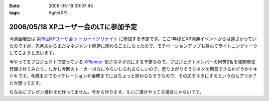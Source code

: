 :date: 2006-05-18 00:37:45
:tags: Agile(XP)

=====================================
2006/05/18 XPユーザー会のLTに参加予定
=====================================

今週金曜日は `第15回XPユーザ会 トーカーイジリナイト`_ に参加する予定です。ここ1年ほどXP関連イベントからは遠ざかっていたのですが、先月末からまたマネジメント関連に関わることになったので、モチベーションアップも兼ねてライトニングトークしてこようと思います。

今やってるプロジェクトで使っている `XPlanner`_ をLTのネタ元にする予定なので、プロジェクトメンバーの同僚2名を強制参加登録させてみたり。しかし今回のトーカーはなにやらいじられるらしいので、盛り上がりそうなネタを用意できるかどうかドキドキです。今週末までのイテレーションが金曜までにはちょっと終わらなそうなので、その辺をネタにするというのもアリか？とか思ってます。

ちなみにプレゼン資料まだ作ってません。今から作ります。えいご漬けやってる場合じゃないです。

.. _`第15回XPユーザ会 トーカーイジリナイト`: http://www.xpjug.org/event/20060519meeting/registration/
.. _`XPlanner`: http://variousxplanner.sourceforge.jp/cgi-bin/wiki.cgi


.. :extend type: text/html
.. :extend:

